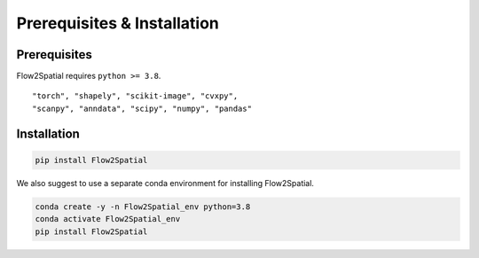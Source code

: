 Prerequisites & Installation
-------------

Prerequisites
````````````

Flow2Spatial requires ``python >= 3.8``\.

::

    "torch", "shapely", "scikit-image", "cvxpy", 
    "scanpy", "anndata", "scipy", "numpy", "pandas" 


Installation
````````````

.. code-block:: bash

    pip install Flow2Spatial 

We also suggest to use a separate conda environment for installing Flow2Spatial. 

.. code-block:: bash

    conda create -y -n Flow2Spatial_env python=3.8
    conda activate Flow2Spatial_env
    pip install Flow2Spatial

